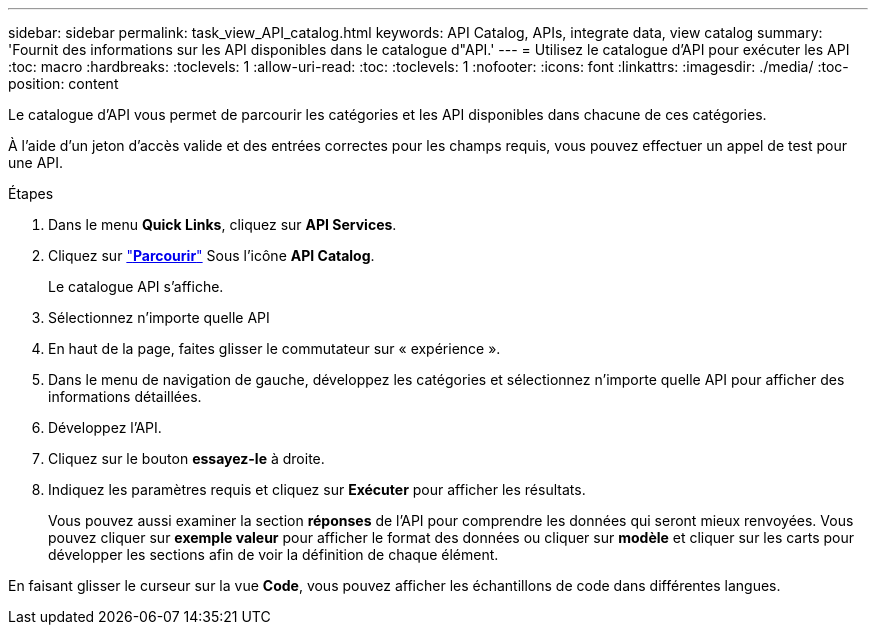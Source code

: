 ---
sidebar: sidebar 
permalink: task_view_API_catalog.html 
keywords: API Catalog, APIs, integrate data, view catalog 
summary: 'Fournit des informations sur les API disponibles dans le catalogue d"API.' 
---
= Utilisez le catalogue d'API pour exécuter les API
:toc: macro
:hardbreaks:
:toclevels: 1
:allow-uri-read: 
:toc: 
:toclevels: 1
:nofooter: 
:icons: font
:linkattrs: 
:imagesdir: ./media/
:toc-position: content


[role="lead"]
Le catalogue d'API vous permet de parcourir les catégories et les API disponibles dans chacune de ces catégories.

À l'aide d'un jeton d'accès valide et des entrées correctes pour les champs requis, vous pouvez effectuer un appel de test pour une API.

.Étapes
. Dans le menu *Quick Links*, cliquez sur *API Services*.
. Cliquez sur link:https://activeiq.netapp.com/catalog/internal/api-reference/introduction["*Parcourir*"^] Sous l'icône *API Catalog*.
+
Le catalogue API s'affiche.

. Sélectionnez n'importe quelle API
. En haut de la page, faites glisser le commutateur sur « expérience ».
. Dans le menu de navigation de gauche, développez les catégories et sélectionnez n'importe quelle API pour afficher des informations détaillées.
. Développez l'API.
. Cliquez sur le bouton *essayez-le* à droite.
. Indiquez les paramètres requis et cliquez sur *Exécuter* pour afficher les résultats.
+
Vous pouvez aussi examiner la section *réponses* de l'API pour comprendre les données qui seront mieux renvoyées. Vous pouvez cliquer sur *exemple valeur* pour afficher le format des données ou cliquer sur *modèle* et cliquer sur les carts pour développer les sections afin de voir la définition de chaque élément.



En faisant glisser le curseur sur la vue *Code*, vous pouvez afficher les échantillons de code dans différentes langues.

